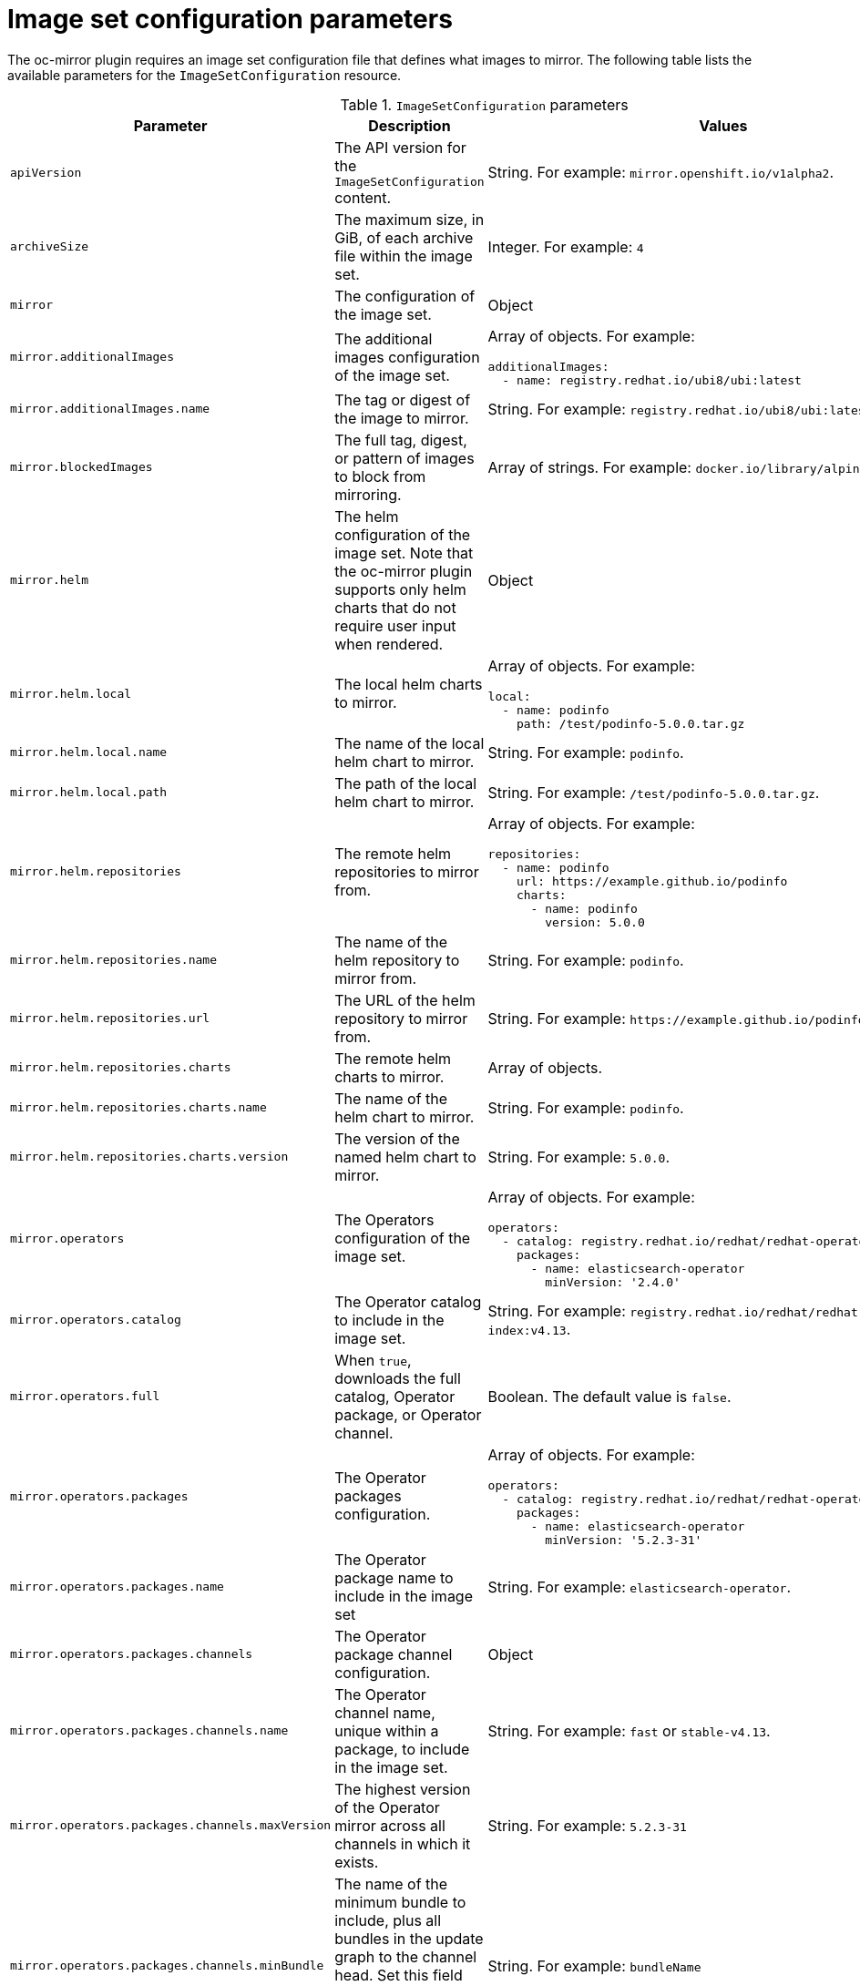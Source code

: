 // Module included in the following assemblies:
//
// * installing/disconnected_install/installing-mirroring-disconnected.adoc
// * updating/updating-restricted-network-cluster/mirroring-image-repository.adoc

:_content-type: REFERENCE
[id="oc-mirror-imageset-config-params_{context}"]
= Image set configuration parameters

The oc-mirror plugin requires an image set configuration file that defines what images to mirror. The following table lists the available parameters for the `ImageSetConfiguration` resource.

// TODO: Consider adding examples for the general "Object" params

.`ImageSetConfiguration` parameters
[cols="2,2a,1a",options="header"]
|===
|Parameter
|Description
|Values

|`apiVersion`
|The API version for the `ImageSetConfiguration` content.
|String. For example: `mirror.openshift.io/v1alpha2`.

|`archiveSize`
|The maximum size, in GiB, of each archive file within the image set.
|Integer. For example: `4`

|`mirror`
|The configuration of the image set.
|Object

|`mirror.additionalImages`
|The additional images configuration of the image set.
|Array of objects. For example:

[source,yaml]
----
additionalImages:
  - name: registry.redhat.io/ubi8/ubi:latest
----

|`mirror.additionalImages.name`
|The tag or digest of the image to mirror.
|String. For example: `registry.redhat.io/ubi8/ubi:latest`

|`mirror.blockedImages`
|The full tag, digest, or pattern of images to block from mirroring.
|Array of strings. For example: `docker.io/library/alpine`

|`mirror.helm`
|The helm configuration of the image set. Note that the oc-mirror plugin supports only helm charts that do not require user input when rendered.
|Object

|`mirror.helm.local`
|The local helm charts to mirror.
|Array of objects. For example:

[source,yaml]
----
local:
  - name: podinfo
    path: /test/podinfo-5.0.0.tar.gz
----

|`mirror.helm.local.name`
|The name of the local helm chart to mirror.
|String. For example: `podinfo`.

|`mirror.helm.local.path`
|The path of the local helm chart to mirror.
|String. For example: `/test/podinfo-5.0.0.tar.gz`.

|`mirror.helm.repositories`
|The remote helm repositories to mirror from.
|Array of objects. For example:

[source,yaml]
----
repositories:
  - name: podinfo
    url: https://example.github.io/podinfo
    charts:
      - name: podinfo
        version: 5.0.0
----

|`mirror.helm.repositories.name`
|The name of the helm repository to mirror from.
|String. For example: `podinfo`.

|`mirror.helm.repositories.url`
|The URL of the helm repository to mirror from.
|String. For example: [x-]`https://example.github.io/podinfo`.

|`mirror.helm.repositories.charts`
|The remote helm charts to mirror.
|Array of objects.

|`mirror.helm.repositories.charts.name`
|The name of the helm chart to mirror.
|String. For example: `podinfo`.

|`mirror.helm.repositories.charts.version`
|The version of the named helm chart to mirror.
|String. For example: `5.0.0`.

|`mirror.operators`
|The Operators configuration of the image set.
|Array of objects. For example:

[source,yaml]
----
operators:
  - catalog: registry.redhat.io/redhat/redhat-operator-index:v4.13
    packages:
      - name: elasticsearch-operator
        minVersion: '2.4.0'
----

|`mirror.operators.catalog`
|The Operator catalog to include in the image set.
|String. For example: `registry.redhat.io/redhat/redhat-operator-index:v4.13`.

|`mirror.operators.full`
|When `true`, downloads the full catalog, Operator package, or Operator channel.
|Boolean. The default value is `false`.

|`mirror.operators.packages`
|The Operator packages configuration.
|Array of objects. For example:

[source,yaml]
----
operators:
  - catalog: registry.redhat.io/redhat/redhat-operator-index:v4.13
    packages:
      - name: elasticsearch-operator
        minVersion: '5.2.3-31'
----

|`mirror.operators.packages.name`
|The Operator package name to include in the image set
|String. For example: `elasticsearch-operator`.

|`mirror.operators.packages.channels`
|The Operator package channel configuration.
|Object

|`mirror.operators.packages.channels.name`
|The Operator channel name, unique within a package, to include in the image set.
|String. For example: `fast` or `stable-v4.13`.

|`mirror.operators.packages.channels.maxVersion`
|The highest version of the Operator mirror across all channels in which it exists.
|String. For example: `5.2.3-31`

|`mirror.operators.packages.channels.minBundle`
|The name of the minimum bundle to include, plus all bundles in the update graph to the channel head. Set this field only if the named bundle has no semantic version metadata.
|String. For example: `bundleName`

|`mirror.operators.packages.channels.minVersion`
|The lowest version of the Operator to mirror across all channels in which it exists.
|String. For example: `5.2.3-31`

|`mirror.operators.packages.maxVersion`
|The highest version of the Operator to mirror across all channels in which it exists.
|String. For example: `5.2.3-31`.

|`mirror.operators.packages.minVersion`
|The lowest version of the Operator to mirror across all channels in which it exists.
|String. For example: `5.2.3-31`.

|`mirror.operators.skipDependencies`
|If `true`, dependencies of bundles are not included.
|Boolean. The default value is `false`.

|`mirror.operators.targetCatalog`
|An alternative name and optional namespace hierarchy to mirror the referenced catalog as.
|String. For example: `my-namespace/my-operator-catalog`

|`mirror.operators.targetName`
|An alternative name to mirror the referenced catalog as.

The `targetName` parameter is deprecated. Use the `targetCatalog` parameter instead.

|String. For example: `my-operator-catalog`

|`mirror.operators.targetTag`
|An alternative tag to append to the `targetName` or `targetCatalog`.
|String. For example: `v1`

|`mirror.platform`
|The platform configuration of the image set.
|Object

|`mirror.platform.architectures`
|The architecture of the platform release payload to mirror.
|Array of strings. For example:

[source,yaml]
----
architectures:
  - amd64
  - arm64
----

|`mirror.platform.channels`
|The platform channel configuration of the image set.
|Array of objects. For example:

[source,yaml]
----
channels:
  - name: stable-4.10
  - name: stable-4.13
----

|`mirror.platform.channels.full`
|When `true`, sets the `minVersion` to the first release in the channel and the `maxVersion` to the last release in the channel.
|Boolean. The default value is `false`.

|`mirror.platform.channels.name`
|The name of the release channel.
|String. For example: `stable-4.13`

|`mirror.platform.channels.minVersion`
|The minimum version of the referenced platform to be mirrored.
|String. For example: `4.12.6`

|`mirror.platform.channels.maxVersion`
|The highest version of the referenced platform to be mirrored.
|String. For example: `4.13.1`

|`mirror.platform.channels.shortestPath`
|Toggles shortest path mirroring or full range mirroring.
|Boolean. The default value is `false`.

|`mirror.platform.channels.type`
|The type of the platform to be mirrored.
|String. For example: `ocp` or `okd`. The default is `ocp`.

|`mirror.platform.graph`
|Indicates whether the OSUS graph is added to the image set and subsequently published to the mirror.
|Boolean. The default value is `false`.

|`storageConfig`
|The back-end configuration of the image set.
|Object

|`storageConfig.local`
|The local back-end configuration of the image set.
|Object

|`storageConfig.local.path`
|The path of the directory to contain the image set metadata.
|String. For example: `./path/to/dir/`.

|`storageConfig.registry`
|The registry back-end configuration of the image set.
|Object

|`storageConfig.registry.imageURL`
|The back-end registry URI. Can optionally include a namespace reference in the URI.
|String. For example: `quay.io/myuser/imageset:metadata`.

|`storageConfig.registry.skipTLS`
|Optionally skip TLS verification of the referenced back-end registry.
|Boolean. The default value is `false`.

|===
